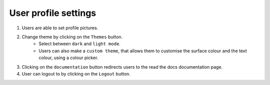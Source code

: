 User profile settings
=====================
1. Users are able to set profile pictures.
2. Change theme by clicking on the ``Themes`` button.
    - Select between ``dark`` and ``light mode``.
    - Users can also make a ``custom theme``, that allows them to customise the surface colour and the text colour, using a colour picker.
3. Clicking on the ``documentation`` button redirects users to the read the docs documentation page.
4. User can logout to by clicking on the ``Logout`` button.
